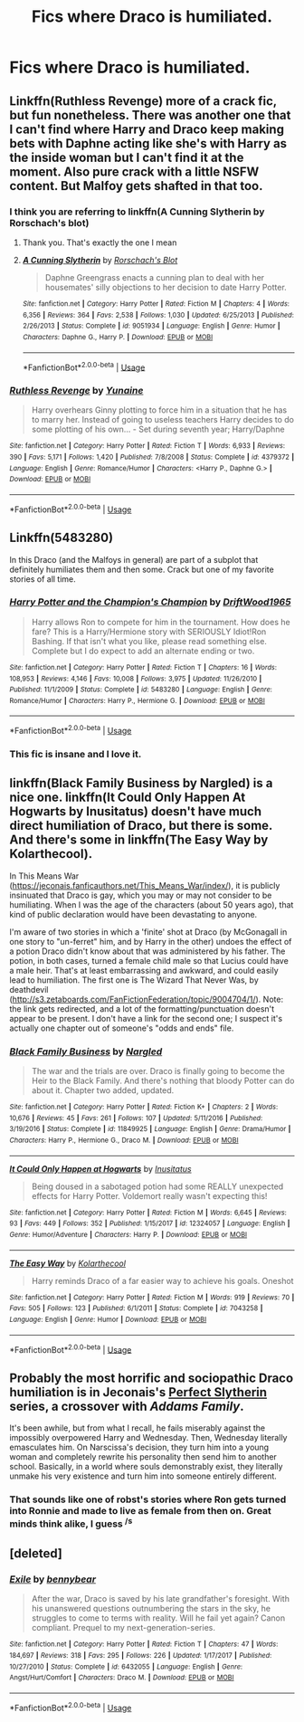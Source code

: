 #+TITLE: Fics where Draco is humiliated.

* Fics where Draco is humiliated.
:PROPERTIES:
:Author: Bleepbloopbotz
:Score: 8
:DateUnix: 1550563604.0
:DateShort: 2019-Feb-19
:FlairText: Request
:END:

** Linkffn(Ruthless Revenge) more of a crack fic, but fun nonetheless. There was another one that I can't find where Harry and Draco keep making bets with Daphne acting like she's with Harry as the inside woman but I can't find it at the moment. Also pure crack with a little NSFW content. But Malfoy gets shafted in that too.
:PROPERTIES:
:Author: MartDiamond
:Score: 4
:DateUnix: 1550564864.0
:DateShort: 2019-Feb-19
:END:

*** I think you are referring to linkffn(A Cunning Slytherin by Rorschach's blot)
:PROPERTIES:
:Author: MoD_Peverell
:Score: 2
:DateUnix: 1550567267.0
:DateShort: 2019-Feb-19
:END:

**** Thank you. That's exactly the one I mean
:PROPERTIES:
:Author: MartDiamond
:Score: 2
:DateUnix: 1550567770.0
:DateShort: 2019-Feb-19
:END:


**** [[https://www.fanfiction.net/s/9051934/1/][*/A Cunning Slytherin/*]] by [[https://www.fanfiction.net/u/686093/Rorschach-s-Blot][/Rorschach's Blot/]]

#+begin_quote
  Daphne Greengrass enacts a cunning plan to deal with her housemates' silly objections to her decision to date Harry Potter.
#+end_quote

^{/Site/:} ^{fanfiction.net} ^{*|*} ^{/Category/:} ^{Harry} ^{Potter} ^{*|*} ^{/Rated/:} ^{Fiction} ^{M} ^{*|*} ^{/Chapters/:} ^{4} ^{*|*} ^{/Words/:} ^{6,356} ^{*|*} ^{/Reviews/:} ^{364} ^{*|*} ^{/Favs/:} ^{2,538} ^{*|*} ^{/Follows/:} ^{1,030} ^{*|*} ^{/Updated/:} ^{6/25/2013} ^{*|*} ^{/Published/:} ^{2/26/2013} ^{*|*} ^{/Status/:} ^{Complete} ^{*|*} ^{/id/:} ^{9051934} ^{*|*} ^{/Language/:} ^{English} ^{*|*} ^{/Genre/:} ^{Humor} ^{*|*} ^{/Characters/:} ^{Daphne} ^{G.,} ^{Harry} ^{P.} ^{*|*} ^{/Download/:} ^{[[http://www.ff2ebook.com/old/ffn-bot/index.php?id=9051934&source=ff&filetype=epub][EPUB]]} ^{or} ^{[[http://www.ff2ebook.com/old/ffn-bot/index.php?id=9051934&source=ff&filetype=mobi][MOBI]]}

--------------

*FanfictionBot*^{2.0.0-beta} | [[https://github.com/tusing/reddit-ffn-bot/wiki/Usage][Usage]]
:PROPERTIES:
:Author: FanfictionBot
:Score: 1
:DateUnix: 1550567300.0
:DateShort: 2019-Feb-19
:END:


*** [[https://www.fanfiction.net/s/4379372/1/][*/Ruthless Revenge/*]] by [[https://www.fanfiction.net/u/1335478/Yunaine][/Yunaine/]]

#+begin_quote
  Harry overhears Ginny plotting to force him in a situation that he has to marry her. Instead of going to useless teachers Harry decides to do some plotting of his own... - Set during seventh year; Harry/Daphne
#+end_quote

^{/Site/:} ^{fanfiction.net} ^{*|*} ^{/Category/:} ^{Harry} ^{Potter} ^{*|*} ^{/Rated/:} ^{Fiction} ^{T} ^{*|*} ^{/Words/:} ^{6,933} ^{*|*} ^{/Reviews/:} ^{390} ^{*|*} ^{/Favs/:} ^{5,171} ^{*|*} ^{/Follows/:} ^{1,420} ^{*|*} ^{/Published/:} ^{7/8/2008} ^{*|*} ^{/Status/:} ^{Complete} ^{*|*} ^{/id/:} ^{4379372} ^{*|*} ^{/Language/:} ^{English} ^{*|*} ^{/Genre/:} ^{Romance/Humor} ^{*|*} ^{/Characters/:} ^{<Harry} ^{P.,} ^{Daphne} ^{G.>} ^{*|*} ^{/Download/:} ^{[[http://www.ff2ebook.com/old/ffn-bot/index.php?id=4379372&source=ff&filetype=epub][EPUB]]} ^{or} ^{[[http://www.ff2ebook.com/old/ffn-bot/index.php?id=4379372&source=ff&filetype=mobi][MOBI]]}

--------------

*FanfictionBot*^{2.0.0-beta} | [[https://github.com/tusing/reddit-ffn-bot/wiki/Usage][Usage]]
:PROPERTIES:
:Author: FanfictionBot
:Score: 1
:DateUnix: 1550564897.0
:DateShort: 2019-Feb-19
:END:


** Linkffn(5483280)

In this Draco (and the Malfoys in general) are part of a subplot that definitely humiliates them and then some. Crack but one of my favorite stories of all time.
:PROPERTIES:
:Author: marsolino
:Score: 4
:DateUnix: 1550593061.0
:DateShort: 2019-Feb-19
:END:

*** [[https://www.fanfiction.net/s/5483280/1/][*/Harry Potter and the Champion's Champion/*]] by [[https://www.fanfiction.net/u/2036266/DriftWood1965][/DriftWood1965/]]

#+begin_quote
  Harry allows Ron to compete for him in the tournament. How does he fare? This is a Harry/Hermione story with SERIOUSLY Idiot!Ron Bashing. If that isn't what you like, please read something else. Complete but I do expect to add an alternate ending or two.
#+end_quote

^{/Site/:} ^{fanfiction.net} ^{*|*} ^{/Category/:} ^{Harry} ^{Potter} ^{*|*} ^{/Rated/:} ^{Fiction} ^{T} ^{*|*} ^{/Chapters/:} ^{16} ^{*|*} ^{/Words/:} ^{108,953} ^{*|*} ^{/Reviews/:} ^{4,146} ^{*|*} ^{/Favs/:} ^{10,008} ^{*|*} ^{/Follows/:} ^{3,975} ^{*|*} ^{/Updated/:} ^{11/26/2010} ^{*|*} ^{/Published/:} ^{11/1/2009} ^{*|*} ^{/Status/:} ^{Complete} ^{*|*} ^{/id/:} ^{5483280} ^{*|*} ^{/Language/:} ^{English} ^{*|*} ^{/Genre/:} ^{Romance/Humor} ^{*|*} ^{/Characters/:} ^{Harry} ^{P.,} ^{Hermione} ^{G.} ^{*|*} ^{/Download/:} ^{[[http://www.ff2ebook.com/old/ffn-bot/index.php?id=5483280&source=ff&filetype=epub][EPUB]]} ^{or} ^{[[http://www.ff2ebook.com/old/ffn-bot/index.php?id=5483280&source=ff&filetype=mobi][MOBI]]}

--------------

*FanfictionBot*^{2.0.0-beta} | [[https://github.com/tusing/reddit-ffn-bot/wiki/Usage][Usage]]
:PROPERTIES:
:Author: FanfictionBot
:Score: 2
:DateUnix: 1550593089.0
:DateShort: 2019-Feb-19
:END:


*** This fic is insane and I love it.
:PROPERTIES:
:Author: streakermaximus
:Score: 2
:DateUnix: 1550607385.0
:DateShort: 2019-Feb-19
:END:


** linkffn(Black Family Business by Nargled) is a nice one. linkffn(It Could Only Happen At Hogwarts by Inusitatus) doesn't have much direct humiliation of Draco, but there is some. And there's some in linkffn(The Easy Way by Kolarthecool).

In This Means War ([[https://jeconais.fanficauthors.net/This_Means_War/index/]]), it is publicly insinuated that Draco is gay, which you may or may not consider to be humiliating. When I was the age of the characters (about 50 years ago), that kind of public declaration would have been devastating to anyone.

I'm aware of two stories in which a 'finite' shot at Draco (by McGonagall in one story to "un-ferret" him, and by Harry in the other) undoes the effect of a potion Draco didn't know about that was administered by his father. The potion, in both cases, turned a female child male so that Lucius could have a male heir. That's at least embarrassing and awkward, and could easily lead to humiliation. The first one is The Wizard That Never Was, by deathdevil ([[http://s3.zetaboards.com/FanFictionFederation/topic/9004704/1/]]). Note: the link gets redirected, and a lot of the formatting/punctuation doesn't appear to be present. I don't have a link for the second one; I suspect it's actually one chapter out of someone's "odds and ends" file.
:PROPERTIES:
:Author: steve_wheeler
:Score: 2
:DateUnix: 1550614972.0
:DateShort: 2019-Feb-20
:END:

*** [[https://www.fanfiction.net/s/11849925/1/][*/Black Family Business/*]] by [[https://www.fanfiction.net/u/4596430/Nargled][/Nargled/]]

#+begin_quote
  The war and the trials are over. Draco is finally going to become the Heir to the Black Family. And there's nothing that bloody Potter can do about it. Chapter two added, updated.
#+end_quote

^{/Site/:} ^{fanfiction.net} ^{*|*} ^{/Category/:} ^{Harry} ^{Potter} ^{*|*} ^{/Rated/:} ^{Fiction} ^{K+} ^{*|*} ^{/Chapters/:} ^{2} ^{*|*} ^{/Words/:} ^{10,676} ^{*|*} ^{/Reviews/:} ^{45} ^{*|*} ^{/Favs/:} ^{261} ^{*|*} ^{/Follows/:} ^{107} ^{*|*} ^{/Updated/:} ^{5/11/2016} ^{*|*} ^{/Published/:} ^{3/19/2016} ^{*|*} ^{/Status/:} ^{Complete} ^{*|*} ^{/id/:} ^{11849925} ^{*|*} ^{/Language/:} ^{English} ^{*|*} ^{/Genre/:} ^{Drama/Humor} ^{*|*} ^{/Characters/:} ^{Harry} ^{P.,} ^{Hermione} ^{G.,} ^{Draco} ^{M.} ^{*|*} ^{/Download/:} ^{[[http://www.ff2ebook.com/old/ffn-bot/index.php?id=11849925&source=ff&filetype=epub][EPUB]]} ^{or} ^{[[http://www.ff2ebook.com/old/ffn-bot/index.php?id=11849925&source=ff&filetype=mobi][MOBI]]}

--------------

[[https://www.fanfiction.net/s/12324057/1/][*/It Could Only Happen at Hogwarts/*]] by [[https://www.fanfiction.net/u/1673903/Inusitatus][/Inusitatus/]]

#+begin_quote
  Being doused in a sabotaged potion had some REALLY unexpected effects for Harry Potter. Voldemort really wasn't expecting this!
#+end_quote

^{/Site/:} ^{fanfiction.net} ^{*|*} ^{/Category/:} ^{Harry} ^{Potter} ^{*|*} ^{/Rated/:} ^{Fiction} ^{M} ^{*|*} ^{/Words/:} ^{6,645} ^{*|*} ^{/Reviews/:} ^{93} ^{*|*} ^{/Favs/:} ^{449} ^{*|*} ^{/Follows/:} ^{352} ^{*|*} ^{/Published/:} ^{1/15/2017} ^{*|*} ^{/id/:} ^{12324057} ^{*|*} ^{/Language/:} ^{English} ^{*|*} ^{/Genre/:} ^{Humor/Adventure} ^{*|*} ^{/Characters/:} ^{Harry} ^{P.} ^{*|*} ^{/Download/:} ^{[[http://www.ff2ebook.com/old/ffn-bot/index.php?id=12324057&source=ff&filetype=epub][EPUB]]} ^{or} ^{[[http://www.ff2ebook.com/old/ffn-bot/index.php?id=12324057&source=ff&filetype=mobi][MOBI]]}

--------------

[[https://www.fanfiction.net/s/7043258/1/][*/The Easy Way/*]] by [[https://www.fanfiction.net/u/2571922/Kolarthecool][/Kolarthecool/]]

#+begin_quote
  Harry reminds Draco of a far easier way to achieve his goals. Oneshot
#+end_quote

^{/Site/:} ^{fanfiction.net} ^{*|*} ^{/Category/:} ^{Harry} ^{Potter} ^{*|*} ^{/Rated/:} ^{Fiction} ^{M} ^{*|*} ^{/Words/:} ^{919} ^{*|*} ^{/Reviews/:} ^{70} ^{*|*} ^{/Favs/:} ^{505} ^{*|*} ^{/Follows/:} ^{123} ^{*|*} ^{/Published/:} ^{6/1/2011} ^{*|*} ^{/Status/:} ^{Complete} ^{*|*} ^{/id/:} ^{7043258} ^{*|*} ^{/Language/:} ^{English} ^{*|*} ^{/Genre/:} ^{Humor} ^{*|*} ^{/Download/:} ^{[[http://www.ff2ebook.com/old/ffn-bot/index.php?id=7043258&source=ff&filetype=epub][EPUB]]} ^{or} ^{[[http://www.ff2ebook.com/old/ffn-bot/index.php?id=7043258&source=ff&filetype=mobi][MOBI]]}

--------------

*FanfictionBot*^{2.0.0-beta} | [[https://github.com/tusing/reddit-ffn-bot/wiki/Usage][Usage]]
:PROPERTIES:
:Author: FanfictionBot
:Score: 1
:DateUnix: 1550615015.0
:DateShort: 2019-Feb-20
:END:


** Probably the most horrific and sociopathic Draco humiliation is in Jeconais's [[https://jeconais.fanficauthors.net/Perfect_Slytherins__Tales_From_The_First_Year/index/][Perfect Slytherin]] series, a crossover with /Addams Family/.

It's been awhile, but from what I recall, he fails miserably against the impossibly overpowered Harry and Wednesday. Then, Wednesday literally emasculates him. On Narscissa's decision, they turn him into a young woman and completely rewrite his personality then send him to another school. Basically, in a world where souls demonstrably exist, they literally unmake his very existence and turn him into someone entirely different.
:PROPERTIES:
:Author: __Pers
:Score: 1
:DateUnix: 1550627542.0
:DateShort: 2019-Feb-20
:END:

*** That sounds like one of robst's stories where Ron gets turned into Ronnie and made to live as female from then on. Great minds think alike, I guess ^{/s}
:PROPERTIES:
:Author: rek-lama
:Score: 1
:DateUnix: 1550653066.0
:DateShort: 2019-Feb-20
:END:


** [deleted]
:PROPERTIES:
:Score: 1
:DateUnix: 1550583371.0
:DateShort: 2019-Feb-19
:END:

*** [[https://www.fanfiction.net/s/6432055/1/][*/Exile/*]] by [[https://www.fanfiction.net/u/833356/bennybear][/bennybear/]]

#+begin_quote
  After the war, Draco is saved by his late grandfather's foresight. With his unanswered questions outnumbering the stars in the sky, he struggles to come to terms with reality. Will he fail yet again? Canon compliant. Prequel to my next-generation-series.
#+end_quote

^{/Site/:} ^{fanfiction.net} ^{*|*} ^{/Category/:} ^{Harry} ^{Potter} ^{*|*} ^{/Rated/:} ^{Fiction} ^{T} ^{*|*} ^{/Chapters/:} ^{47} ^{*|*} ^{/Words/:} ^{184,697} ^{*|*} ^{/Reviews/:} ^{318} ^{*|*} ^{/Favs/:} ^{295} ^{*|*} ^{/Follows/:} ^{226} ^{*|*} ^{/Updated/:} ^{1/17/2017} ^{*|*} ^{/Published/:} ^{10/27/2010} ^{*|*} ^{/Status/:} ^{Complete} ^{*|*} ^{/id/:} ^{6432055} ^{*|*} ^{/Language/:} ^{English} ^{*|*} ^{/Genre/:} ^{Angst/Hurt/Comfort} ^{*|*} ^{/Characters/:} ^{Draco} ^{M.} ^{*|*} ^{/Download/:} ^{[[http://www.ff2ebook.com/old/ffn-bot/index.php?id=6432055&source=ff&filetype=epub][EPUB]]} ^{or} ^{[[http://www.ff2ebook.com/old/ffn-bot/index.php?id=6432055&source=ff&filetype=mobi][MOBI]]}

--------------

*FanfictionBot*^{2.0.0-beta} | [[https://github.com/tusing/reddit-ffn-bot/wiki/Usage][Usage]]
:PROPERTIES:
:Author: FanfictionBot
:Score: 2
:DateUnix: 1550583388.0
:DateShort: 2019-Feb-19
:END:
